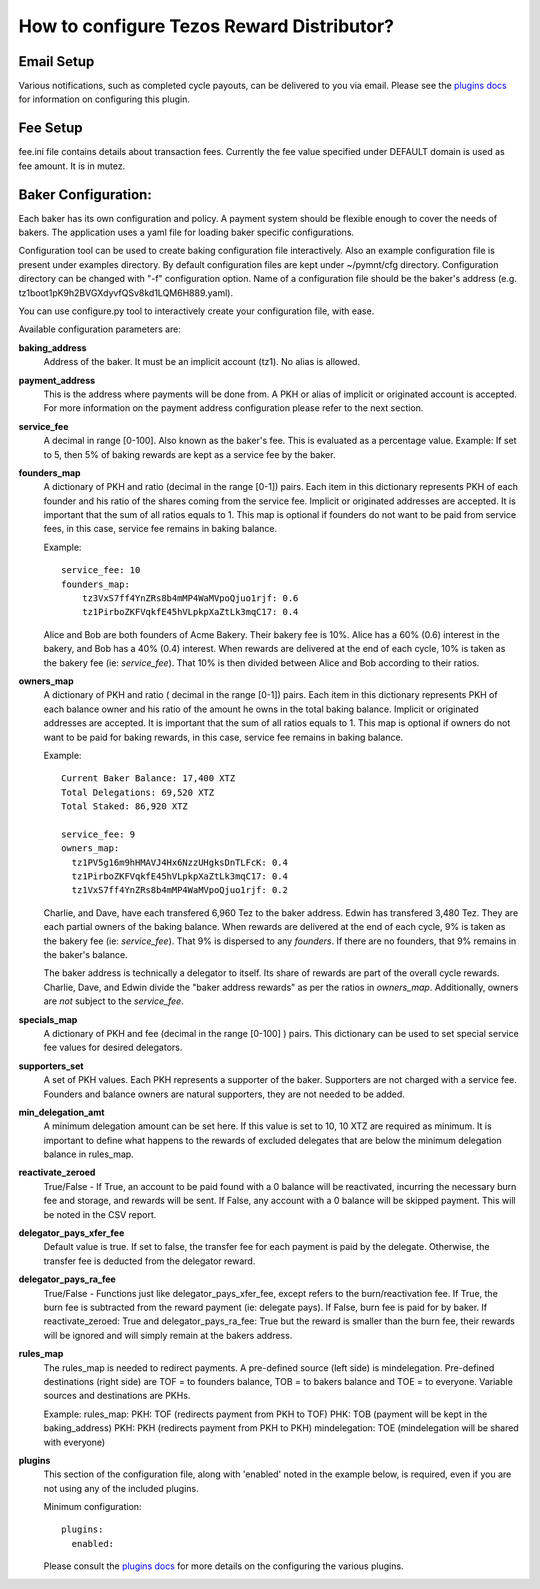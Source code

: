 How to configure Tezos Reward Distributor?
==========================================

Email Setup
------------------------

Various notifications, such as completed cycle payouts, can be delivered to you via email.
Please see the `plugins docs`_ for information on configuring this plugin.

Fee Setup
------------------------

fee.ini file contains details about transaction fees. Currently the fee
value specified under DEFAULT domain is used as fee amount. It is in
mutez.

Baker Configuration:
--------------------

Each baker has its own configuration and policy. A payment system should
be flexible enough to cover the needs of bakers. The application uses a yaml
file for loading baker specific configurations.

Configuration tool can be used to create baking configuration file
interactively. Also an example configuration file is present under
examples directory.
By default configuration files are kept under ~/pymnt/cfg directory.
Configuration directory can be changed with "-f" configuration option.
Name of a configuration file should be the baker's address
(e.g. tz1boot1pK9h2BVGXdyvfQSv8kd1LQM6H889.yaml).

You can use configure.py tool to interactively create your configuration
file, with ease.

Available configuration parameters are:

**baking_address**
  Address of the baker. It must be an implicit account (tz1).
  No alias is allowed.
  
**payment_address**
  This is the address where payments will be done from. A PKH
  or alias of implicit or originated account is accepted. For
  more information on the payment address configuration please
  refer to the next section.
  
**service_fee**
  A decimal in range [0-100]. Also known as the baker's fee.
  This is evaluated as a percentage value. Example: If set to 5,
  then 5% of baking rewards are kept as a service fee by the baker.

**founders_map**
  A dictionary of PKH and ratio (decimal in the range [0-1])
  pairs. Each item in this dictionary represents PKH of each
  founder and his ratio of the shares coming from the service fee.
  Implicit or originated addresses are accepted. It is important
  that the sum of all ratios equals to 1. This map is optional
  if founders do not want to be paid from service fees, in
  this case, service fee remains in baking balance.
  
  Example::

    service_fee: 10
    founders_map:
        tz3VxS7ff4YnZRs8b4mMP4WaMVpoQjuo1rjf: 0.6
        tz1PirboZKFVqkfE45hVLpkpXaZtLk3mqC17: 0.4
  
  Alice and Bob are both founders of Acme Bakery. Their bakery fee is 10%. 
  Alice has a 60% (0.6) interest in the bakery, and Bob has a 40% (0.4) interest. 
  When rewards are delivered at the end of each cycle, 10% is taken as the bakery 
  fee (ie: *service_fee*). That 10% is then divided between Alice and Bob according to their ratios.
  
**owners_map**
  A dictionary of PKH and ratio ( decimal in the range [0-1])
  pairs. Each item in this dictionary represents PKH of each
  balance owner and his ratio of the amount he owns in the
  total baking balance. Implicit or originated addresses are
  accepted. It is important that the sum of all ratios equals
  to 1. This map is optional if owners do not want to be paid
  for baking rewards, in this case, service fee remains in
  baking balance.
  
  Example::

    Current Baker Balance: 17,400 XTZ
    Total Delegations: 69,520 XTZ
    Total Staked: 86,920 XTZ

    service_fee: 9
    owners_map:
      tz1PV5g16m9hHMAVJ4Hx6NzzUHgksDnTLFcK: 0.4
      tz1PirboZKFVqkfE45hVLpkpXaZtLk3mqC17: 0.4
      tz1VxS7ff4YnZRs8b4mMP4WaMVpoQjuo1rjf: 0.2
  
  Charlie, and Dave, have each transfered 6,960 Tez to the baker address. Edwin has transfered 3,480 Tez. They are each partial owners of the baking balance. When rewards are delivered at the end of each cycle, 9% is taken as the bakery fee (ie: *service_fee*). That 9% is dispersed to any *founders*. If there are no founders, that 9% remains in the baker's balance.
  
  The baker address is technically a delegator to itself. Its share of rewards are part of the overall cycle rewards. Charlie, Dave, and Edwin divide the "baker address rewards" as per the ratios in *owners_map*. Additionally, owners are *not* subject to the *service_fee*.

**specials_map**
  A dictionary of PKH and fee (decimal in the range [0-100] )
  pairs. This dictionary can be used to set special service
  fee values for desired delegators.
  
**supporters_set**
  A set of PKH values. Each PKH represents a supporter of the
  baker. Supporters are not charged with a service fee. Founders
  and balance owners are natural supporters, they are not
  needed to be added.

**min_delegation_amt**
  A minimum delegation amount can be set here. If this value is set 
  to 10, 10 XTZ are required as minimum. It is important to define 
  what happens to the rewards of excluded delegates that are below 
  the minimum delegation balance in rules_map.
  
**reactivate_zeroed**
  True/False - If True, an account to be paid found with a 0 
  balance will be reactivated, incurring the necessary burn fee 
  and storage, and rewards will be sent. If False, any account 
  with a 0 balance will be skipped payment. This will be noted in 
  the CSV report.
  
**delegator_pays_xfer_fee**
  Default value is true. If set to false, the transfer fee for
  each payment is paid by the delegate. Otherwise, the transfer
  fee is deducted from the delegator reward.

**delegator_pays_ra_fee**
  True/False - Functions just like delegator_pays_xfer_fee, except refers 
  to the burn/reactivation fee. If True, the burn fee 
  is subtracted from the reward payment (ie: delegate pays). 
  If False, burn fee is paid for by baker. If reactivate_zeroed: True 
  and delegator_pays_ra_fee: True but the reward is smaller than the burn fee,
  their rewards will be ignored and will simply remain at the bakers address.

**rules_map**
  The rules_map is needed to redirect payments. A pre-defined source (left side) is 
  mindelegation. Pre-defined destinations (right side) are TOF = to founders balance, 
  TOB = to bakers balance and TOE = to everyone. Variable sources and destinations are 
  PKHs.
  
  Example:  
  rules_map:  
  PKH: TOF (redirects payment from PKH to TOF)  
  PHK: TOB (payment will be kept in the baking_address)  
  PKH: PKH (redirects payment from PKH to PKH)  
  mindelegation: TOE (mindelegation will be shared with everyone)  
  
**plugins**
  This section of the configuration file, along with 'enabled' noted in the example below,
  is required, even if you are not using any of the included plugins.

  Minimum configuration::

    plugins:
      enabled:

  Please consult the `plugins docs`_ for more details on the configuring the various plugins.

.. _plugins docs : plugins.html

